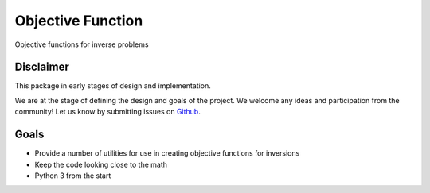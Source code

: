 Objective Function
==================

Objective functions for inverse problems

Disclaimer
----------

This package in early stages of design and implementation.

We are at the stage of defining the design and goals of the project.
We welcome any ideas and participation from the community! Let us know by submitting issues on
`Github <https://github.com/opengeophysics/objectivefunction>`_.


Goals
-----

- Provide a number of utilities for use in creating objective functions for inversions
- Keep the code looking close to the math
- Python 3 from the start
